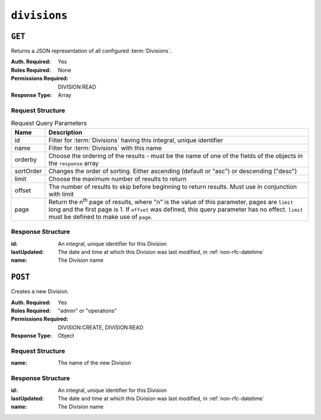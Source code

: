 ..
..
.. Licensed under the Apache License, Version 2.0 (the "License");
.. you may not use this file except in compliance with the License.
.. You may obtain a copy of the License at
..
..     http://www.apache.org/licenses/LICENSE-2.0
..
.. Unless required by applicable law or agreed to in writing, software
.. distributed under the License is distributed on an "AS IS" BASIS,
.. WITHOUT WARRANTIES OR CONDITIONS OF ANY KIND, either express or implied.
.. See the License for the specific language governing permissions and
.. limitations under the License.
..

.. _to-api-divisions:

*************
``divisions``
*************

``GET``
=======
Returns a JSON representation of all configured :term:`Divisions`.

:Auth. Required: Yes
:Roles Required: None
:Permissions Required: DIVISION:READ
:Response Type:  Array

Request Structure
-----------------
.. table:: Request Query Parameters

	+-----------+---------------------------------------------------------------------------------------------------------------+
	| Name      | Description                                                                                                   |
	+===========+===============================================================================================================+
	| id        | Filter for :term:`Divisions` having this integral, unique identifier                                          |
	+-----------+---------------------------------------------------------------------------------------------------------------+
	| name      | Filter for :term:`Divisions` with this name                                                                   |
	+-----------+---------------------------------------------------------------------------------------------------------------+
	| orderby   | Choose the ordering of the results - must be the name of one of the fields of the objects in the ``response`` |
	|           | array                                                                                                         |
	+-----------+---------------------------------------------------------------------------------------------------------------+
	| sortOrder | Changes the order of sorting. Either ascending (default or "asc") or descending ("desc")                      |
	+-----------+---------------------------------------------------------------------------------------------------------------+
	| limit     | Choose the maximum number of results to return                                                                |
	+-----------+---------------------------------------------------------------------------------------------------------------+
	| offset    | The number of results to skip before beginning to return results. Must use in conjunction with limit          |
	+-----------+---------------------------------------------------------------------------------------------------------------+
	| page      | Return the n\ :sup:`th` page of results, where "n" is the value of this parameter, pages are ``limit`` long   |
	|           | and the first page is 1. If ``offset`` was defined, this query parameter has no effect. ``limit`` must be     |
	|           | defined to make use of ``page``.                                                                              |
	+-----------+---------------------------------------------------------------------------------------------------------------+

Response Structure
------------------
:id:          An integral, unique identifier for this Division
:lastUpdated: The date and time at which this Division was last modified, in :ref:`non-rfc-datetime`
:name:        The Division name

.. code-block:: http
	:caption: Response Example

	HTTP/1.1 200 OK
	Access-Control-Allow-Credentials: true
	Access-Control-Allow-Headers: Origin, X-Requested-With, Content-Type, Accept, Set-Cookie, Cookie
	Access-Control-Allow-Methods: POST,GET,OPTIONS,PUT,DELETE
	Access-Control-Allow-Origin: *
	Content-Type: application/json
	Set-Cookie: mojolicious=...; Path=/; Expires=Mon, 18 Nov 2019 17:40:54 GMT; Max-Age=3600; HttpOnly
	Whole-Content-Sha512: SLKi9RHa67sGoSz62IDcQsk7KZjTXKfonqMoCUFPXGcNUdhBssvUjc1G7KkWK8X1Ny16geMx2BN8Hm/3dQ75GA==
	X-Server-Name: traffic_ops_golang/
	Date: Thu, 29 Nov 2018 19:44:03 GMT
	Content-Length: 139

	{ "response": [
		{
			"id": 1,
			"lastUpdated": "2018-11-29 18:38:28+00",
			"name": "Quebec"
		},
		{
			"id": 2,
			"lastUpdated": "2018-11-29 18:38:28+00",
			"name": "USA"
		}
	]}


``POST``
========
Creates a new Division.

:Auth. Required: Yes
:Roles Required: "admin" or "operations"
:Permissions Required: DIVISION:CREATE, DIVISION:READ
:Response Type:  Object

Request Structure
-----------------
:name: The name of the new Division

.. code-block:: http
	:caption: Request Example

	POST /api/5.0/divisions HTTP/1.1
	Host: trafficops.infra.ciab.test
	User-Agent: curl/7.47.0
	Accept: */*
	Cookie: mojolicious=...
	Content-Length: 16
	Content-Type: application/json

	{"name": "test"}

Response Structure
------------------
:id:          An integral, unique identifier for this Division
:lastUpdated: The date and time at which this Division was last modified, in :ref:`non-rfc-datetime`
:name:        The Division name

.. code-block:: http
	:caption: Response Example

	HTTP/1.1 200 OK
	Access-Control-Allow-Credentials: true
	Access-Control-Allow-Headers: Origin, X-Requested-With, Content-Type, Accept, Set-Cookie, Cookie
	Access-Control-Allow-Methods: POST,GET,OPTIONS,PUT,DELETE
	Access-Control-Allow-Origin: *
	Content-Type: application/json
	Set-Cookie: mojolicious=...; Path=/; Expires=Mon, 18 Nov 2019 17:40:54 GMT; Max-Age=3600; HttpOnly
	Whole-Content-Sha512: +pJm4c3O+JTaSXNt+LP+u240Ba/SsvSSDOQ4rDc6hcyZ0FIL+iY/WWrMHhpLulRGKGY88bM4YPCMaxGn3FZ9yQ==
	X-Server-Name: traffic_ops_golang/
	Date: Thu, 29 Nov 2018 19:52:06 GMT
	Content-Length: 136

	{ "alerts": [
		{
			"text": "division was created.",
			"level": "success"
		}
	],
	"response": {
		"id": 3,
		"lastUpdated": "2018-11-29 19:52:06+00",
		"name": "test"
	}}

